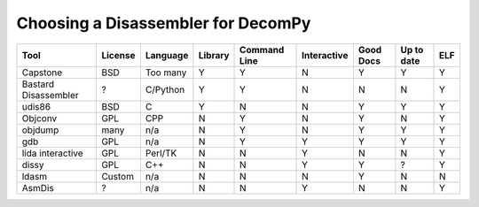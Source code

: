 Choosing a Disassembler for DecomPy
***********************************

.. tabs::

   .. tab:: Capstone

      Capstone is open source (BSD), supports bindings in a huge list of languages including Python, C, and C++, and is up
      to date. It is specifically designed with dissasembling malware programs in mind and designed to handle the
      tricks that they employ. It is supported on Windows, Mac, IOS (not sure why), Android (again..,) BSD, Solaris,
      Linux. It has a full wiki and a website which will be useful for documentation.

      `Capstone's Website`__.

      `Github Repo`__.

      .. __: http://www.capstone-engine.org/

      .. __: https://github.com/aquynh/capstone

   .. tab:: Bastard Disassembler / libdiasm

      The Bastard Disassembler is a disassembler built for Linux / FreeBSD. It provides a library (libdiasm) which
      is intended to be used programmatically. It is written in C, but appears to have a python binding. There is poor
      documentation and it is difficult to find much on the usage. It also appears to be inactive.

      `libdiasm Website`__.

      `Bastard Disassembler Website`__.

      .. __: http://bastard.sourceforge.net/libdisasm.html

      .. __: http://bastard.sourceforge.net/

   .. tab:: udis86

      Open source (2-clause BSD) C library for x86 and x86_64 dissasembly. It doesn't appear to have the best
      documentation, but it is at least present and usage seems simple, especially for what we would need to start.
      It does handle ELF files.

      `udis86 Website`__.

      .. __: http://udis86.sourceforge.net/

   .. tab:: Objconv

      Supports Windows, 32 and 64 bit x86, Linux, 32 and 64 bit x86, BSD, 32 and 64 bit x86 and Mac OS X, 32 and 64 bit
      x86 (Darwin, Intel based). The docs actually say that the tool is "only intended for experts" and "not to send
      your programming questions to" the author as he will flat out ignore you. It seems to have a decent and simple
      command line interface and seems more like something we would invoke then to actually use as a library. It uses
      the GPL license though, so likely this crosses it off of our lists. It also seems to have no maintained repo
      and is basically just a zip from this website. It is written in CPP from glancing at the source files.

      `Paper on objconv from author`__.

      .. __: https://www.agner.org/optimize/objconv-instructions.pdf


   .. tab:: objdump

      This is the built in linux tool for analyzing machine code files. While it is increadibly useful, it does not provide
      much besides a straight forward analysis and is not overly useful by itself. Many dissasemblers have been built on top
      of it which do further analysis to improve result and which would be better suited towards our project. It is also built
      specifically for gcc and does not do much for detecting/understanding other compilers at all.

   .. tab:: gdb

      GDB has some dissasembly tool built in, but many of them are based on objdump and are inteded for an analysis of the code, not
      for a programatic dissasembly process. Mostly, gdb is not even directly inteded for reverse engineering but more for determining
      error in the machine code for low level optimizations, despite the fact that it has many applications in direct analysis. It is
      also released under GPL which could be an annoyance, though it is easily installable on any Linux computer and we would not have
      to include it.

   .. tab:: lida interactive disassembler

      This is an interactive dissasembler which defeats most of the purpose of use. It is also built on top of libdiasm (similar to Bastard Dissasembler)
      which literally has a note saying to go use Capstone instead. Lida itself also seems out of date. It is even inteded to be used in a TK GUI.

      `Go use Capstone instead`__.

      .. __: https://code.google.com/archive/p/libdasm/

   .. tab:: dissy

      I had trouble even finding this one after seeing the name and googling it. It is hosted on google code, but there is a semi active (a year ago)
      branch that shows it is still updated. It is, like lida, interactive and likely not well suited for our project. It heavily utilizes objdump
      which from what I can tell seems to be the easy approach unlikely to get the best results. The google code site has been archived, which also
      worries me.

      `GitHub Repo`__.

      `Google code site`__.

      .. __: https://github.com/SimonKagstrom/emilpro/

      .. __: https://code.google.com/archive/p/dissy/

   .. tab:: ldasm

      Ldasm is Microsofts tool. It has the ability to be compiled for ubuntu, but it doesn't seem like this is the intent. It really likes visual studio
      which is not a good fit for this project.

      `Microsoft's docs page`__.

      .. __: https://docs.microsoft.com/en-us/dotnet/framework/tools/ildasm-exe-il-disassembler

   .. tab:: AsmDis

      `AsmDis Website`__.

      Yet another interactive dissasembler. The last update was 2016, so it also seems a little out of date, if not as much as some others.

      .. __: https://sourceforge.net/projects/asmdis/

========================  =======  ========  =======  ============  ===========  =========  ==========  ===
    Tool                  License  Language  Library  Command Line  Interactive  Good Docs  Up to date  ELF
========================  =======  ========  =======  ============  ===========  =========  ==========  ===
Capstone                    BSD    Too many     Y           Y            N           Y           Y       Y
Bastard Disassembler         ?     C/Python     Y           Y            N           N           N       Y
udis86                      BSD        C        Y           N            N           Y           Y       Y
Objconv                     GPL       CPP       N           Y            N           Y           N       Y
objdump                    many       n/a       N           Y            N           Y           Y       Y
gdb                         GPL       n/a       N           Y            Y           Y           Y       Y
lida interactive            GPL    Perl/TK      N           N            Y           N           N       Y
dissy                       GPL      C++        N           N            Y           Y           ?       Y
ldasm                     Custom      n/a       N           N            N           Y           N       N
AsmDis                       ?        n/a       N           N            Y           N           N       Y
========================  =======  ========  =======  ============  ===========  =========  ==========  ===
